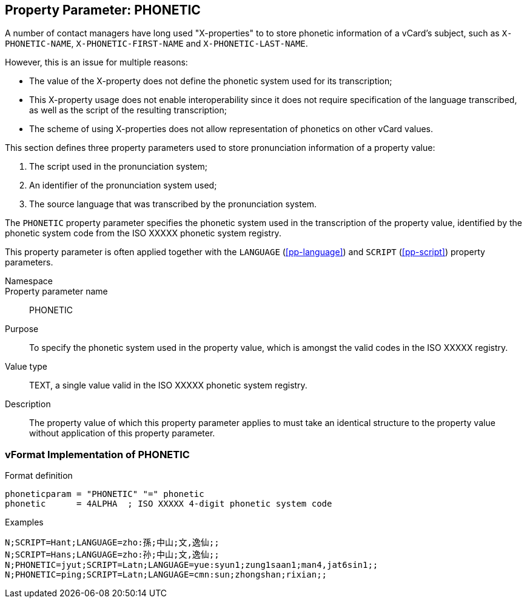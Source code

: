 
[[pp-phonetic]]
== Property Parameter: PHONETIC

A number of contact managers have long used "X-properties"
to to store phonetic information of a vCard's subject, such as
`X-PHONETIC-NAME`, `X-PHONETIC-FIRST-NAME` and `X-PHONETIC-LAST-NAME`.

However, this is an issue for multiple reasons:

* The value of the X-property does not define the phonetic system
  used for its transcription;
* This X-property usage does not enable interoperability since
  it does not require specification of the language transcribed,
  as well as the script of the resulting transcription;
* The scheme of using X-properties does not allow representation
  of phonetics on other vCard values.

This section defines three property parameters used to
store pronunciation information of a property value:

. The script used in the pronunciation system;
. An identifier of the pronunciation system used;
. The source language that was transcribed by the pronunciation system.


The `PHONETIC` property parameter specifies the phonetic
system used in the transcription of the property value,
identified by the phonetic system code from the ISO XXXXX
phonetic system registry.

This property parameter is often applied together with
the `LANGUAGE` (<<pp-language>>)
and `SCRIPT` (<<pp-script>>) property parameters.


Namespace::

Property parameter name:: PHONETIC

Purpose:: To specify the phonetic system used in the property
  value, which is amongst the valid codes in the ISO XXXXX registry.

Value type:: TEXT, a single value valid in the ISO XXXXX phonetic system registry.

Description:: The property value of which this property parameter
applies to must take an identical structure to the property
value without application of this property parameter.


=== vFormat Implementation of PHONETIC

Format definition::

[source,abnf]
----
phoneticparam = "PHONETIC" "=" phonetic
phonetic      = 4ALPHA  ; ISO XXXXX 4-digit phonetic system code
----

Examples::

[source]
----
N;SCRIPT=Hant;LANGUAGE=zho:孫;中山;文,逸仙;;
N;SCRIPT=Hans;LANGUAGE=zho:孙;中山;文,逸仙;;
N;PHONETIC=jyut;SCRIPT=Latn;LANGUAGE=yue:syun1;zung1saan1;man4,jat6sin1;;
N;PHONETIC=ping;SCRIPT=Latn;LANGUAGE=cmn:sun;zhongshan;rixian;;
----

////
[source]
----
NAME;SCRIPT=Hira=text/hiragana:<U+3084><U+307E><U+3060>
<U+305F><U+308D><U+3046>;<U+3084><U+307E><U+3060>;
<U+305F><U+308D><U+3046>
; <U+XXXX> denotes a UTF8-encoded Unicode character.

PHONETIC-NAME;MEDIATYPE=text/ipa; option=x-sampa:jamada ta4oM;;
----
////